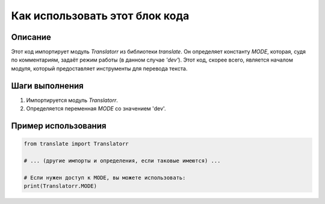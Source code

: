 Как использовать этот блок кода
=========================================================================================

Описание
-------------------------
Этот код импортирует модуль `Translatorr` из библиотеки `translate`.  Он определяет константу `MODE`, которая, судя по комментариям, задаёт режим работы (в данном случае `'dev'`).  Этот код, скорее всего, является началом модуля, который предоставляет инструменты для перевода текста.

Шаги выполнения
-------------------------
1. Импортируется модуль `Translatorr`.
2. Определяется переменная `MODE` со значением 'dev'.

Пример использования
-------------------------
.. code-block:: python

    from translate import Translatorr

    # ... (другие импорты и определения, если таковые имеются) ...

    # Если нужен доступ к MODE, вы можете использовать:
    print(Translatorr.MODE)